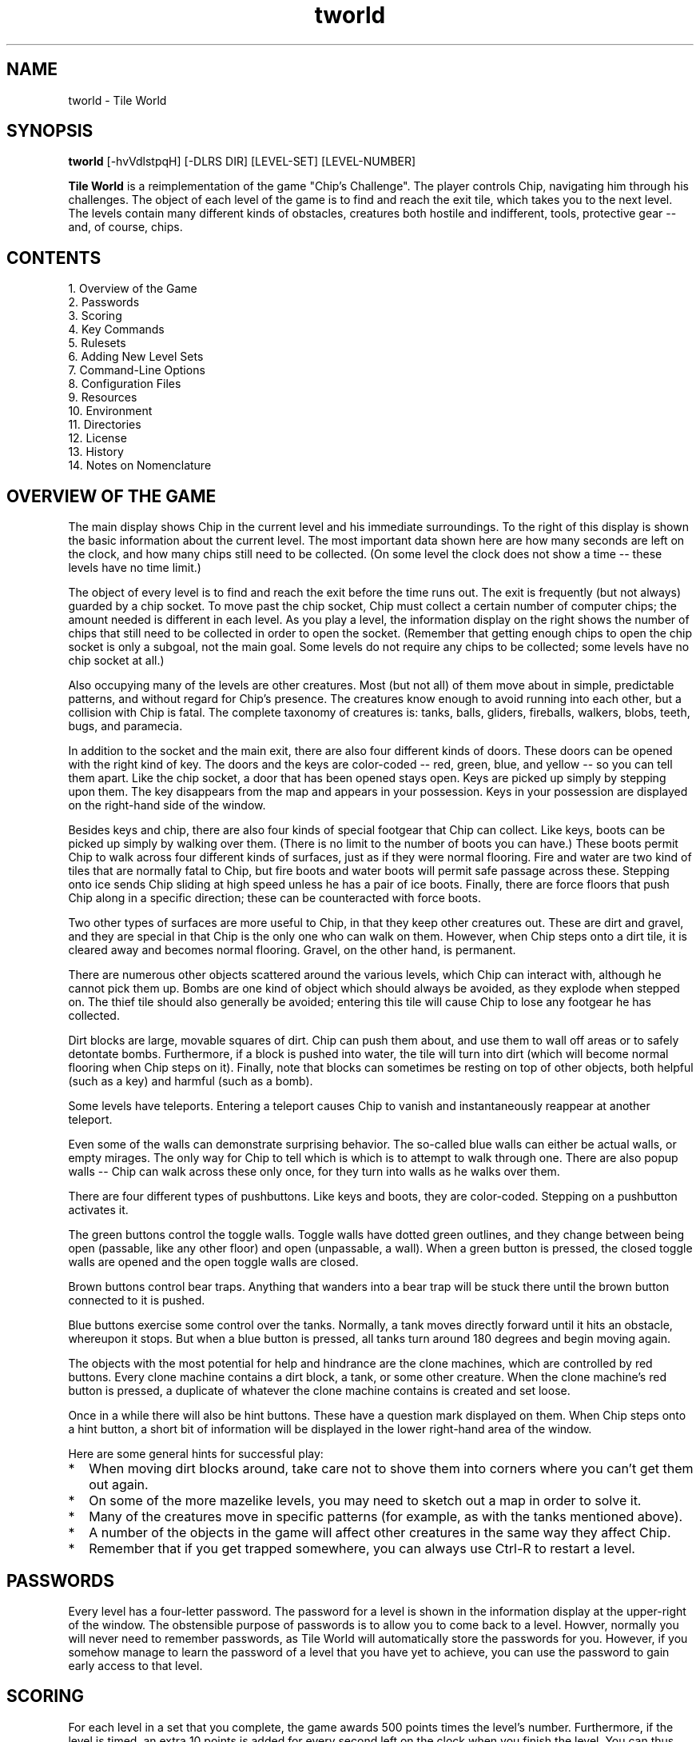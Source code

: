 .TH tworld 6 "January 2002" "Tile World"
.LO 1
.SH NAME
tworld \- Tile World
.SH SYNOPSIS
.B tworld
[\-hvVdlstpqH] [\-DLRS DIR] [LEVEL-SET] [LEVEL-NUMBER]
.P
.B Tile World
is a reimplementation of the game "Chip's Challenge". The player
controls Chip, navigating him through his challenges. The object of
each level of the game is to find and reach the exit tile, which takes
you to the next level. The levels contain many different kinds of
obstacles, creatures both hostile and indifferent, tools, protective
gear -- and, of course, chips.
.br
.SH CONTENTS
1. Overview of the Game
.br
2. Passwords
.br
3. Scoring
.br
4. Key Commands
.br
5. Rulesets
.br
6. Adding New Level Sets
.br
7. Command-Line Options
.br
8. Configuration Files
.br
9. Resources
.br
10. Environment
.br
11. Directories
.br
12. License
.br
13. History
.br
14. Notes on Nomenclature
.br
.SH OVERVIEW OF THE GAME
The main display shows Chip in the current level and his immediate
surroundings. To the right of this display is shown the basic
information about the current level. The most important data shown
here are how many seconds are left on the clock, and how many chips
still need to be collected. (On some level the clock does not show a
time -- these levels have no time limit.)
.P
The object of every level is to find and reach the exit before the
time runs out. The exit is frequently (but not always) guarded by a
chip socket. To move past the chip socket, Chip must collect a certain
number of computer chips; the amount needed is different in each
level. As you play a level, the information display on the right shows
the number of chips that still need to be collected in order to open
the socket. (Remember that getting enough chips to open the chip
socket is only a subgoal, not the main goal. Some levels do not
require any chips to be collected; some levels have no chip socket at
all.)
.P
Also occupying many of the levels are other creatures. Most (but not
all) of them move about in simple, predictable patterns, and without
regard for Chip's presence. The creatures know enough to avoid running
into each other, but a collision with Chip is fatal. The complete
taxonomy of creatures is: tanks, balls, gliders, fireballs, walkers,
blobs, teeth, bugs, and paramecia.
.P
In addition to the socket and the main exit, there are also four
different kinds of doors. These doors can be opened with the right
kind of key. The doors and the keys are color-coded -- red, green,
blue, and yellow -- so you can tell them apart. Like the chip socket,
a door that has been opened stays open. Keys are picked up simply by
stepping upon them. The key disappears from the map and appears in
your possession. Keys in your possession are displayed on the
right-hand side of the window.
.P
Besides keys and chip, there are also four kinds of special footgear
that Chip can collect. Like keys, boots can be picked up simply by
walking over them. (There is no limit to the number of boots you can
have.) These boots permit Chip to walk across four different kinds of
surfaces, just as if they were normal flooring. Fire and water are two
kind of tiles that are normally fatal to Chip, but fire boots and
water boots will permit safe passage across these. Stepping onto ice
sends Chip sliding at high speed unless he has a pair of ice boots.
Finally, there are force floors that push Chip along in a specific
direction; these can be counteracted with force boots.
.P
Two other types of surfaces are more useful to Chip, in that they keep
other creatures out. These are dirt and gravel, and they are special
in that Chip is the only one who can walk on them. However, when Chip
steps onto a dirt tile, it is cleared away and becomes normal
flooring. Gravel, on the other hand, is permanent.
.P
There are numerous other objects scattered around the various levels,
which Chip can interact with, although he cannot pick them up. Bombs
are one kind of object which should always be avoided, as they explode
when stepped on. The thief tile should also generally be avoided;
entering this tile will cause Chip to lose any footgear he has
collected.
.P
Dirt blocks are large, movable squares of dirt. Chip can push them
about, and use them to wall off areas or to safely detontate bombs.
Furthermore, if a block is pushed into water, the tile will turn into
dirt (which will become normal flooring when Chip steps on it).
Finally, note that blocks can sometimes be resting on top of other
objects, both helpful (such as a key) and harmful (such as a bomb).
.P
Some levels have teleports. Entering a teleport causes Chip to vanish
and instantaneously reappear at another teleport.
.P
Even some of the walls can demonstrate surprising behavior. The
so-called blue walls can either be actual walls, or empty mirages.
The only way for Chip to tell which is which is to attempt to walk
through one. There are also popup walls -- Chip can walk across these
only once, for they turn into walls as he walks over them.
.P
There are four different types of pushbuttons. Like keys and boots,
they are color-coded. Stepping on a pushbutton activates it.
.P
The green buttons control the toggle walls. Toggle walls have dotted
green outlines, and they change between being open (passable, like any
other floor) and open (unpassable, a wall). When a green button is
pressed, the closed toggle walls are opened and the open toggle walls
are closed.
.P
Brown buttons control bear traps. Anything that wanders into a bear
trap will be stuck there until the brown button connected to it is
pushed.
.P
Blue buttons exercise some control over the tanks. Normally, a tank
moves directly forward until it hits an obstacle, whereupon it stops.
But when a blue button is pressed, all tanks turn around 180 degrees
and begin moving again.
.P
The objects with the most potential for help and hindrance are the
clone machines, which are controlled by red buttons. Every clone
machine contains a dirt block, a tank, or some other creature. When
the clone machine's red button is pressed, a duplicate of whatever the
clone machine contains is created and set loose.
.P
Once in a while there will also be hint buttons. These have a question
mark displayed on them. When Chip steps onto a hint button, a short
bit of information will be displayed in the lower right-hand area of
the window.
.P
Here are some general hints for successful play:
.TP 2
.PD 0
*
When moving dirt blocks around, take care not to shove them into
corners where you can't get them out again.
.TP
*
On some of the more mazelike levels, you may need to sketch out a map
in order to solve it.
.TP
*
Many of the creatures move in specific patterns (for example, as with
the tanks mentioned above).
.TP
*
A number of the objects in the game will affect other creatures in the
same way they affect Chip.
.TP
*
Remember that if you get trapped somewhere, you can always use Ctrl-R
to restart a level.
.PD 1
.br
.SH PASSWORDS
Every level has a four-letter password. The password for a level is
shown in the information display at the upper-right of the window. The
obstensible purpose of passwords is to allow you to come back to a
level. Howver, normally you will never need to remember passwords, as
Tile World will automatically store the passwords for you. However, if
you somehow manage to learn the password of a level that you have yet
to achieve, you can use the password to gain early access to that
level.
.br
.SH SCORING
For each level in a set that you complete, the game awards 500 points
times the level's number. Furthermore, if the level is timed, an extra
10 points is added for every second left on the clock when you finish
the level. You can thus sometimes improve your score by returning to
already-completed levels and playing them again.
.br
.SH KEY COMMANDS
During game play, the arrows are the most important keys; they move
Chip through the level. The 2 4 6 8 keys on the numeric keypad can
also be used for the same purpose. Other keys have the following
functions:
.TP
.B Ctrl-H
pauses the game; press any key to resume play.
.TP
.B Ctrl-N
stops the current game and moves forward to the next level.
.TP
.B Ctrl-P
stops the current game and moves back to the previous level.
.TP
.B Q
quits the current level.
.TP
.B Ctrl-R
starts over at the beginning of the current level. 
.TP
.B ?
pauses the game and displays the list of help topics.
.TP
.B V
decreases the volume level. (If the volume level is reduced to zero,
then the program will display sound effects textually, as
onomatopoeia.)
.TP
.B Shift-V
increases the volume level.
.P
At the start of a level, before game play begins, the following key
commands are available:
.TP
.B Q
returns to the list of available level sets.
.TP
.B Spc
starts the current level without moving (i.e., standing still).
.TP
.B N
moves to the next level.
.TP
.B P
moves to the previous level.
.TP
.B PgUp
moves ahead ten levels.
.TP
.B PgDn
moves back ten levels.
.TP
.B G
displays a prompt and accepts a password, then jumps to the level with
that password.
.TP
.B Ctrl-I
plays back the user's best solution for that level.
.TP
.B Ctrl-X
deprecates the user's best solution for that level. If the level is
then succesfully completed, the user's saved solution will be replaced
with the new one, whether or not it had a better time.
.TP
.B S
displays the list of known levels and the user's scores. From the
score list, the user can also jump to any previously visited level.
.TP
.B ?
displays the list of help topics.
.P
At most other points, the
.B Q
key will abort the current activity and return to the start of the
current level.
.P
Finally, the program can be exited at any time by pressing
.B Ctrl-C
or
.BR Alt-F4 .
.br
.SH RULESETS
.B Tile World
contains emulators for two different rulesets of "Chip's Challenge".
They are referred to as the Lynx ruleset and the MS ruleset. The Lynx
ruleset recreates the original implementation of the game, and the MS
ruleset recreates the version that was implemented for Microsoft
Windows (cf
.BR HISTORY ).
.P
The most notable difference between the two rulesets is that in the MS
ruleset, movement between tiles is instantaneous, whereas under the
Lynx ruleset motion occurs across several "ticks". (This probably
reflects the fact that the latter ran on dedicated hardware, while the
former ran on 33 MHz PCs under a non-preemptive multitasking OS.)
Although the basic mechanics of the game are the same under both
rulesets, there are also a host of subtle differences between the two.
.P
Each level set file includes a flag that indicates which ruleset it is
to be played under. Some level sets can be played under both rulesets
(most notably, the original set of levels), but this is the exception.
.br
.SH ADDING NEW LEVEL SETS
Level sets are defined by data files. By convention these file are
named with a
.B .dat
extension. Typically the name proper contains the author's first name,
last initial, and a single digit -- for example,
.BR EricS1.dat .
(The digit is used to give the sequence in case the author, for
whatever reason, stores his creations in more than one file.)
.P
When a new data file is obtained, it may simply be copied into the
level set directory (typically
.BR /usr/local/share/tworld/sets ),
and
.B Tile World
will then make it available for playing.
.P
An alternate method is to use a configuration file (see
.B CONFIGURATION FILES
below).
.br
.SH COMMAND-LINE OPTIONS
.B tworld
is normally invoked without arguments. The program begins by
displaying a list of the available level sets. After choosing a level
set, the program jumps to the first unsolved level to begin play.
However, the user can specify on the command line the name of a level
set to begin directly with that set, and may also specify a specific
level number to start at.
.P
The available command-line options are as follows:
.TP
.BI \-D " DIR"
Read level data files from
.I DIR
instead of the default directory.
.TP
.B \-d
Display the default directories used by the program on standard output
and exit.
.TP
.B \-H
Upon exit, display a histogram of idle time on standard output. (This
option is used for evaluating optimization efforts.)
.TP
.B \-h
Display a summary of the command-line syntax on standard output and
exit.
.TP
.BI \-L " DIR"
Look for level sets in
.I DIR
instead of the default directory.
.TP
.B \-l
Write a list of available level sets to standard output and exit.
.TP
.B \-p
Turn off all password-checking. This option allows the user to
bypass the normal sequence of levels.
.TP
.B \-q
Run quietly. All sounds, including the ringing of the terminal bell,
are suppressed.
.TP
.BI \-R " DIR"
Read resource data from
.I DIR
instead of the default directory.
.TP
.BI \-S " DIR"
Read and write solution files under
.I DIR
instead of the default directory.
.TP
.B \-s
Display the current scores for the selected level set on standard
output and exit. (A level set must be specified on the command line
for this option to be useful.)
.TP
.B \-t
Display the best times for the selected level set on standard output
and exit. (A level set must be specified on the command line for this
option to be useful.)
.TP
.B \-V
Display the program's version and license information on standard
output and exit.
.TP
.B \-v
Display the program's version number on standard output and exit.
.br
.SH CONFIGURATION FILES
Configuration files are used to override some of the settings in a
data file, or to set values not provided for by the data file format.
Configuration files are by convention named with a
.B .dac
extension. A configuration file is stored in the level set directory
in the place of the data file, which then goes into the data directory
(typically
.BR /usr/local/share/tworld/data ).
.P
The configuration file is a simple text file. The first line of a
configuration file
.I must
have the following form:
.P
file = 
.I DATAFILE
.P
where
.I DATAFILE
is the filename of the data file. (Arbitrary whitespace is permitted
around the equal sign, but there cannot be any whitespace embedded at
the beginning of the line.) After this initial line, the configuration
file can contain any of the following lines:
.TP
.RI "usepasswords = " y/n
This line permits password-checking to be enabled/disabled when
playing the levels in the set. The default is
.BR y .
.TP
.RI "ruleset = " ms/lynx
This line allows the configuration file to override the ruleset
setting in the data file. This is mainly useful in the case where one
level set is playable under either ruleset (as is the case with the
original level set). The author can then provide one data file and two
configuration files to make both versions available.
.TP
.RI "lastlevel = " levelnum
This line marks an arbitrary level as being the last level in the
set. The game will stop when a player completes this level, instead of
proceeding to the next level. (Note that if the data file contains any
levels beyond this one, they will only be reachable if the user can
provide a password to one of them.)
.br
.SH RESOURCES
.B Tile World
loads various resources at runtime from its resource directory
(typically
.BR /usr/local/share/tworld/res ).
These resources include the program's font, graphic images, and sound
effects. The actual files that it loads is determined by the contents
of a file named
.B rc
(short for "resource configuration", not "runtime commands"), in the
same directory.
.P
The
.B rc
file is a plain text file, and contains lines of the form
.I resource
=
.IR filename ,
where
.I resource
is a symbolic resource name, and
.I filename
is the name of a file in the resource directory.
.P
The resources can be set differently depending on the ruleset that the
program is using. A line in the
.B rc
file of the form
.P
.I [ ruleset ]
.P
indicates that the lines that follow only apply when that ruleset is
in effect (where
.I ruleset
is either
.B MS
or
.BR Lynx ).
Resources that are defined before any such line apply to both
rulesets, and are also used as fallbacks if a ruleset-specific
resource could not be loaded. (The font and the text-color resources
also need to have ruleset-independent values, as these are used when
the program is displaying the initial file list.)
.P
A line of the form
.P
.BI "TileImages = " FILENAME
.P
provides all the images used to draw the game. These images are stored
in a Windows bitmap. For information regarding the layout of this
bitmap see the documentation accompanying the distribution.
.P
A line of the form
.P
.BI "Font = " FILENAME
.P
provides the program's font. The font is stored as a Windows bitmap;
again, for information regarding the layout of this bitmap see the
documentation accompanying the distribution.
.P
Four resources define the colors used in rendering text:
.P
.BI "BackgroundColor = " RRGGBB
.br
.BI "TextColor = " RRGGBB
.br
.BI "BoldTextColor = " RRGGBB
.br
.BI "DimTextColor = " RRGGBB
.P
The value of each of these is a string of six hexadecimal digits
defining the red, green, and blue values of the color (as with the
color specification used in HTML or X Windows, but without the
preceding octothorpe).
.P
The remaining resources all define the game's sound effects. The
sounds are stored as Microsoft .wav (RIFF) files. Unlike the tile
images, each sound effect is defined as a separate file. The complete
list of symbolic resource names is as follows:
.P
Sounds used in both rulesets
.br
.B LevelCompleteSound
.br
.B ChipDeathSound
.br
.B BlockedMoveSound
.br
.B PickupToolSound
.br
.B ThiefSound
.br
.B TeleportSound
.br
.B OpenDoorSound
.br
.B SocketSound
.br
.B SwitchSound
.br
.B BombSound
.br
.B SplashSound
.P
Sounds used only under the MS ruleset
.br
.B TickSound
.br
.B ChipDeathByTimeSound
.br
.B PickupChipSound
.P
Sounds used only under the Lynx ruleset
.br
.B TileEmptiedSound
.br
.B WallCreatedSound
.br
.B TrapEnteredSound
.br
.B BlockMovingSound
.br
.B SkatingForwardSound
.br
.B SkatingTurnSound
.br
.B SlidingSound
.br
.B SlideWalkingSound
.br
.B IceWalkingSound
.br
.B WaterWalkingSound
.br
.B FireWalkingSound
.P
(Note that the symbolic names for the shared and MS-only sounds match
the names in the 
.B entpack.ini
file used by the Microsoft program. This makes it easy for someone
with a copy of Microsoft's "Chip's Challenge" to use the sound effects
that were provided with that version of the game. In a similar vein,
the bitmap stored in the Microsoft executable can be used as the
.B TileImages
resource.)
.br
.SH ENVIRONMENT
.TP
.B TWORLDDIR
Specifies a top-level directory for the program's resource, level set,
and data file directories.
.TP
.B TWORLDSAVEDIR
Specifies a directory for solution files.
.br
.SH DIRECTORIES
By default, the following directories are used by
.BR tworld .
They can be changed at compile-time, so these are actually the default
defaults. They can also be set at runtime via command-line options
and/or environment variables.
.TP
.B /usr/local/share/tworld/sets
This directory is used to hold the available level sets. The files in
this directory are either data files or configuration files.
.TP
.B /usr/local/share/tworld/data
This directory is used to hold the data files that are referenced by
configuration files.
.TP
.B /usr/local/share/tworld/res
This directory stores the graphics and sound files used by the
program.
.TP
.B ~/.tworld
This directory is used to hold the user's solution files.
.br
.SH LICENSE
.B Tile World
is copyright (C) 2001, 2002 by Brian Raiter.
.P
This program is free software; you can redistribute it and/or  
modify it under the terms of the GNU General Public License as 
published by the Free Software Foundation; either version 2 of 
the License, or (at your option) any later version.            
.P
This program is distributed in the hope that it will be useful,
but WITHOUT ANY WARRANTY; without even the implied warranty of 
MERCHANTABILITY or FITNESS FOR A PARTICULAR PURPOSE. See the   
GNU General Public License for more details.                   
.P
Please send bug reports to
.BR <breadbox@muppetlabs.com> .
.br
.SH HISTORY
"Chip's Challenge" was created by Chuck Sommerville, and was
originally written for the Atari Lynx handheld game console. ("Tile
World" was his working title for the game.) "Chip's Challenge" was
published by Epyx (the company who designed the Lynx before selling
the rights to Atari) in 1989, and was among the first set of games
made available for the Lynx.
.P
"Chip's Challenge" was subsequently ported to several other platforms:
MS-DOS, Microsoft Windows, Amiga, and the Commodore 64. (A NES port
was also planned, but never completed.) The most well-known port was
the Windows version, done by Microsoft and sold as part of Windows
Entertainment Pack 4 (and later as part of Best of Windows
Entertainment Pack).
.P
In the process of recreating the game for the 16-bit Windows platform,
Microsoft introduced a surprising number of changes to the mechanics
of the game. Some were clearly intentional, some were done through
ignorance or indifference, and others were simply bugs in the program.
.P
The programs in WEP4 came pre-installed on many PC computers sold
during the 1990s, which is part of the reason for its widespread
popularity. A small but fanatically loyal community of adherents to
the game connected via a MSN chatroom (and later through the
internet). A few members of this community managed to decipher the
format of the MS game's data file, and John K. Elion subsequently
created a freeware level editor, called ChipEdit. As a result there
are now dozens of new level sets, created by fans of the game and all
freely available.
.P
Atari discontinued support for the Lynx in 1994. When Epyx went under,
the rights to their games were purchased by Bridgestone Multimedia.
Responding to the success of "Chip's Challenge", Chuck Sommerville
created a sequel ("Chip's Challenge 2"). The sequel included the
original game as a proper subset, and Bridgestone holds the rights to
both games. Unfortunately, the company has not seen fit to actually
release "Chip's Challenge 2", and by now it is highly unlikely that
they ever will. Since Chuck Sommerville no longer has rights to either
game, and Microsoft no longer sells either of the Entertainment Packs,
"Chip's Challenge" is no longer available (except by purchasing a used
version, or obtaining an illegal copy of same).
.P
In 2001, the author began writing "Tile World" with the intention of
recreating a version of the MS game for the Linux platform. At the
encouragement of Chuck Sommerville, this project was expanded to
include the goals of recreating the original Lynx game as well, and
also making the program work under MS Windows in addition to Linux.
.br
.SH NOTES ON NOMENCLATURE
"Chip's Challenge" has seen several incarnations. Each had its own
graphical rendering, and thus many of the objects in the game are
known by more than one name. For example, the four types of boots in
the MS version of the game were known as fire boots, flippers (for
water), skates (for ice), and suction boots (for force floors). In the
original Lynx version, however, they were not even boots -- the four
tools were fire shields, water shields, cleats, and magnets,
respectively.
.P
Several of the creatures have seen a variety of names. The list of
creatures given in
.B OVERVIEW OF THE GAME
corresponds to the MS version of the game. In the original Lynx
version, the paramecia were centipedes instead. In still other
versions of the game, gliders were referred to as ghosts or sharks,
fireballs were flames, and teeth were called frogs. (You will also
occasionally see bugs referred to as bees, and walkers referred to as
dumbbells.)
.P
Finally, the thief tile was called a spy in the MS version.
.P
None of this information is needed in order to play the game, but it
helps to explain the titles of some of the user-created levels.
